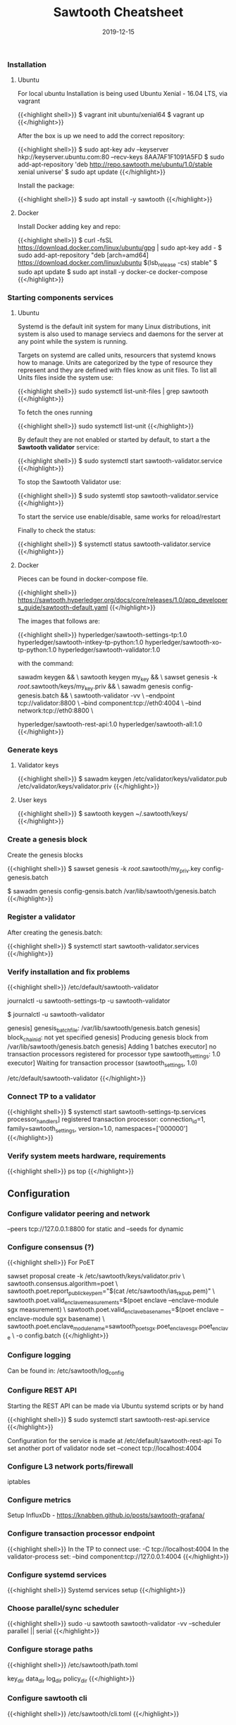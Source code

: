 #+TITLE: Sawtooth Cheatsheet
#+DATE: 2019-12-15

*** Installation
**** Ubuntu

 For local ubuntu Installation is being used Ubuntu Xenial - 16.04 LTS, via vagrant

{{<highlight shell>}}
$ vagrant init ubuntu/xenial64
$ vagrant up
{{</highlight>}}

 After the box is up we need to add the correct repository:

{{<highlight shell>}}
$ sudo apt-key adv --keyserver hkp://keyserver.ubuntu.com:80 --recv-keys 8AA7AF1F1091A5FD
$ sudo add-apt-repository 'deb http://repo.sawtooth.me/ubuntu/1.0/stable xenial universe'
$ sudo apt update
{{</highlight>}}

 Install the package:

{{<highlight shell>}}
$ sudo apt install -y sawtooth
{{</highlight>}}

**** Docker

 Install Docker adding key and repo:

{{<highlight shell>}}
$ curl -fsSL https://download.docker.com/linux/ubuntu/gpg | sudo apt-key add -
$ sudo add-apt-repository "deb [arch=amd64] https://download.docker.com/linux/ubuntu $(lsb_release -cs) stable"
$ sudo apt update
$ sudo apt install -y docker-ce docker-compose
{{</highlight>}}

*** Starting components services
**** Ubuntu
    
 Systemd is the default init system for many Linux distributions, init system is also used to manage serviecs and daemons 
 for the server at any point while the system is running.

 Targets on systemd are called units, resourcers that systemd knows how to manage. Units are categorized by the type of 
 resource they represent and they are defined with files know as unit files. To list all Units files inside the system use:

{{<highlight shell>}}
sudo systemctl list-unit-files | grep sawtooth
{{</highlight>}}

 To fetch the ones running

{{<highlight shell>}}
sudo systemctl list-unit
{{</highlight>}}

 By default they are not enabled or started by default, to start a the *Sawtooth validator* service:

{{<highlight shell>}}
$ sudo systemctl start sawtooth-validator.service
{{</highlight>}}

 To stop the Sawtooth Validator use:

{{<highlight shell>}}
$ sudo systemtl stop sawtooth-validator.service
{{</highlight>}}

 To start the service use enable/disable, same works for reload/restart

 Finally to check the status:

{{<highlight shell>}}
$ systemctl status sawtooth-validator.service
{{</highlight>}}

**** Docker

 Pieces can be found in docker-compose file.

{{<highlight shell>}}
https://sawtooth.hyperledger.org/docs/core/releases/1.0/app_developers_guide/sawtooth-default.yaml
{{</highlight>}}

 The images that follows are:

{{<highlight shell>}}
hyperledger/sawtooth-settings-tp:1.0
hyperledger/sawtooth-intkey-tp-python:1.0
hyperledger/sawtooth-xo-tp-python:1.0
hyperledger/sawtooth-validator:1.0

with the command:

 sawadm keygen && \
        sawtooth keygen my_key && \
        sawset genesis -k /root/.sawtooth/keys/my_key.priv && \
        sawadm genesis config-genesis.batch && \
        sawtooth-validator -vv \
          --endpoint tcp://validator:8800 \
          --bind component:tcp://eth0:4004 \
          --bind network:tcp://eth0:8800 \

hyperledger/sawtooth-rest-api:1.0
hyperledger/sawtooth-all:1.0
{{</highlight>}}

*** Generate keys
**** Validator keys

{{<highlight shell>}}
$ sawadm keygen 
/etc/validator/keys/validator.pub
/etc/validator/keys/validator.priv
{{</highlight>}}

**** User keys

{{<highlight shell>}}
$ sawtooth keygen
~/.sawtooth/keys/
{{</highlight>}}

*** Create a genesis block

 Create the genesis blocks

{{<highlight shell>}}
$ sawset genesis -k /root/.sawtooth/my_priv.key
config-genesis.batch

$ sawadm genesis config-gensis.batch
/var/lib/sawtooth/genesis.batch
{{</highlight>}}

*** Register a validator

 After creating the genesis.batch:

{{<highlight shell>}}
$ systemctl start sawtooth-validator.services
{{</highlight>}}

*** Verify installation and fix problems

{{<highlight shell>}}
/etc/default/sawtooth-validator

journalctl -u sawtooth-settings-tp -u sawtooth-validator

 $ journalctl -u sawtooth-validator

genesis] genesis_batch_file: /var/lib/sawtooth/genesis.batch
genesis] block_chain_id: not yet specified
genesis] Producing genesis block from /var/lib/sawtooth/genesis.batch
genesis] Adding 1 batches
executor] no transaction processors registered for processor type sawtooth_settings: 1.0
executor] Waiting for transaction processor (sawtooth_settings, 1.0)

/etc/default/sawtooth-validator
{{</highlight>}}

*** Connect TP to a validator

{{<highlight shell>}}
$ systemctl start sawtooth-settings-tp.services
processor_handlers] registered transaction processor: connection_id=1, family=sawtooth_settings, version=1.0, namespaces=['000000']
{{</highlight>}}

*** Verify system meets hardware, requirements

{{<highlight shell>}}
ps
top
{{</highlight>}}

** Configuration

*** Configure validator peering and network

 --peers tcp://127.0.0.1:8800 for static and --seeds for dynamic

*** Configure consensus (?)

{{<highlight shell>}}
For PoET 

sawset proposal create -k /etc/sawtooth/keys/validator.priv \
sawtooth.consensus.algorithm=poet \
sawtooth.poet.report_public_key_pem="$(cat /etc/sawtooth/ias_rk_pub.pem)" \
sawtooth.poet.valid_enclave_measurements=$(poet enclave --enclave-module sgx measurement) \
sawtooth.poet.valid_enclave_basenames=$(poet enclave --enclave-module sgx basename) \
sawtooth.poet.enclave_module_name=sawtooth_poet_sgx.poet_enclave_sgx.poet_enclave \
-o config.batch
{{</highlight>}}

*** Configure logging

 Can be found in: /etc/sawtooth/log_config

*** Configure REST API

 Starting the REST API can be made via Ubuntu systemd scripts or by hand

{{<highlight shell>}}
$ sudo systemctl start sawtooth-rest-api.service
{{</highlight>}}

 Configuration for the service is made at /etc/default/sawtooth-rest-api
 To set another port of validator node set --conect tcp://localhost:4004

*** Configure L3 network ports/firewall

 iptables 

*** Configure metrics

 Setup InfluxDb - https://knabben.github.io/posts/sawtooth-grafana/

*** Configure transaction processor endpoint

{{<highlight shell>}}
In the TP to connect use: -C tcp://localhost:4004
In the validator-process set: --bind component:tcp://127.0.0.1:4004
{{</highlight>}}

*** Configure systemd services

{{<highlight shell>}}
Systemd services setup
{{</highlight>}}

*** Choose parallel/sync scheduler

{{<highlight shell>}}
sudo -u sawtooth sawtooth-validator -vv --scheduler parallel || serial
{{</highlight>}}

*** Configure storage paths

{{<highlight shell>}}
/etc/sawtooth/path.toml

  key_dir
  data_dir
  log_dir
  policy_dir
{{</highlight>}}

*** Configure sawtooth cli

{{<highlight shell>}}
/etc/sawtooth/cli.toml
{{</highlight>}}

** Lifecycle

*** Create new network

start the validators using Peering static or dynamic, with the first node with genesis block.

*** Joining an existing network

set --peers on all nodes

*** Remove validator node from the network

remove --peers value from the nodes, and turn the daemon off

*** Rejoin network after network failure

restart the sawtooth-validator

*** Changing consensus mode

{{<highlight shell>}}
sawset proposal create -k /etc/sawtooth/keys/validator.priv sawtooth.consensus.algorithm=dev
{{</highlight>}}

*** Restart validator after crash or maintenance

{{<highlight shell>}}
sudo systemctl restart sawtooth-validator
{{</highlight>}}
   
*** Restart component after crash or maintenance

{{<highlight shell>}}
sudo systemctl restart sawtooth-rest-api
sudo systemctl restart sawtooth-settings-tp
{{</highlight>}}

*** Add new transaction processor

 Set transaction processor connection to validator 4004 connect

*** Change network configuration

 Edit configuration on /etc/sawtooth/validators.toml
   
*** Update sawtooth software

{{<highlight shell>}}
sudo apt-get upgrade
{{</highlight>}}

*** Update transaction processor version

{{<highlight shell>}}
sudo apt-get install sawtooth*
{{</highlight>}}
   
**  Permissioning, Identity Management and Security

*** Identify network ID / system / peer ID

 cat /etc/sawtooth/keys/validator.pub

*** Permission a transaction processor

https://knabben.github.io/posts/sawtooth-permission/

{{<highlight shell>}}
$ sawtooth-identity
{{</highlight>}}

*** Policy management

{{<highlight shell>}}
$ sawtooth identity policy create policy "DENY_KEY *"
{{</highlight>}}

*** Validator registration

{{<highlight shell>}}
$ sawset proposal create sawtooth.identity.allowed_keys
{{</highlight>}}

*** System permissions

Network identity 

*** Configure validator local policy file

On policy_dir must create the correct policy_name file.

*** Validator key permission

Trust and challenge authorization types.

*** Role management: transactor roles

{{<highlight shell>}}
sawtooth identity role transactor policy_name
{{</highlight>}}

*** Role management: network roles

{{<highlight shell>}}
sawtooth identity role network policy_name
{{</highlight>}}

*** Configure transactor permissions

{{<highlight shell>}}
/etc/sawtooth/validator.toml - for off-chain use the configuration file:

[permissions] ROLE = POLICY_NAME
policy_dir - policy_name
{{</highlight>}}

*** Secure connections between components/validators

*** Use a proxy server to authorize the REST API

 Apache and Nginx

*** Manage validator keys and secrets

{{<highlight shell>}}
$ sawset proposal create sawtooth.identity.allowed_keys=xxx
{{</highlight>}}
